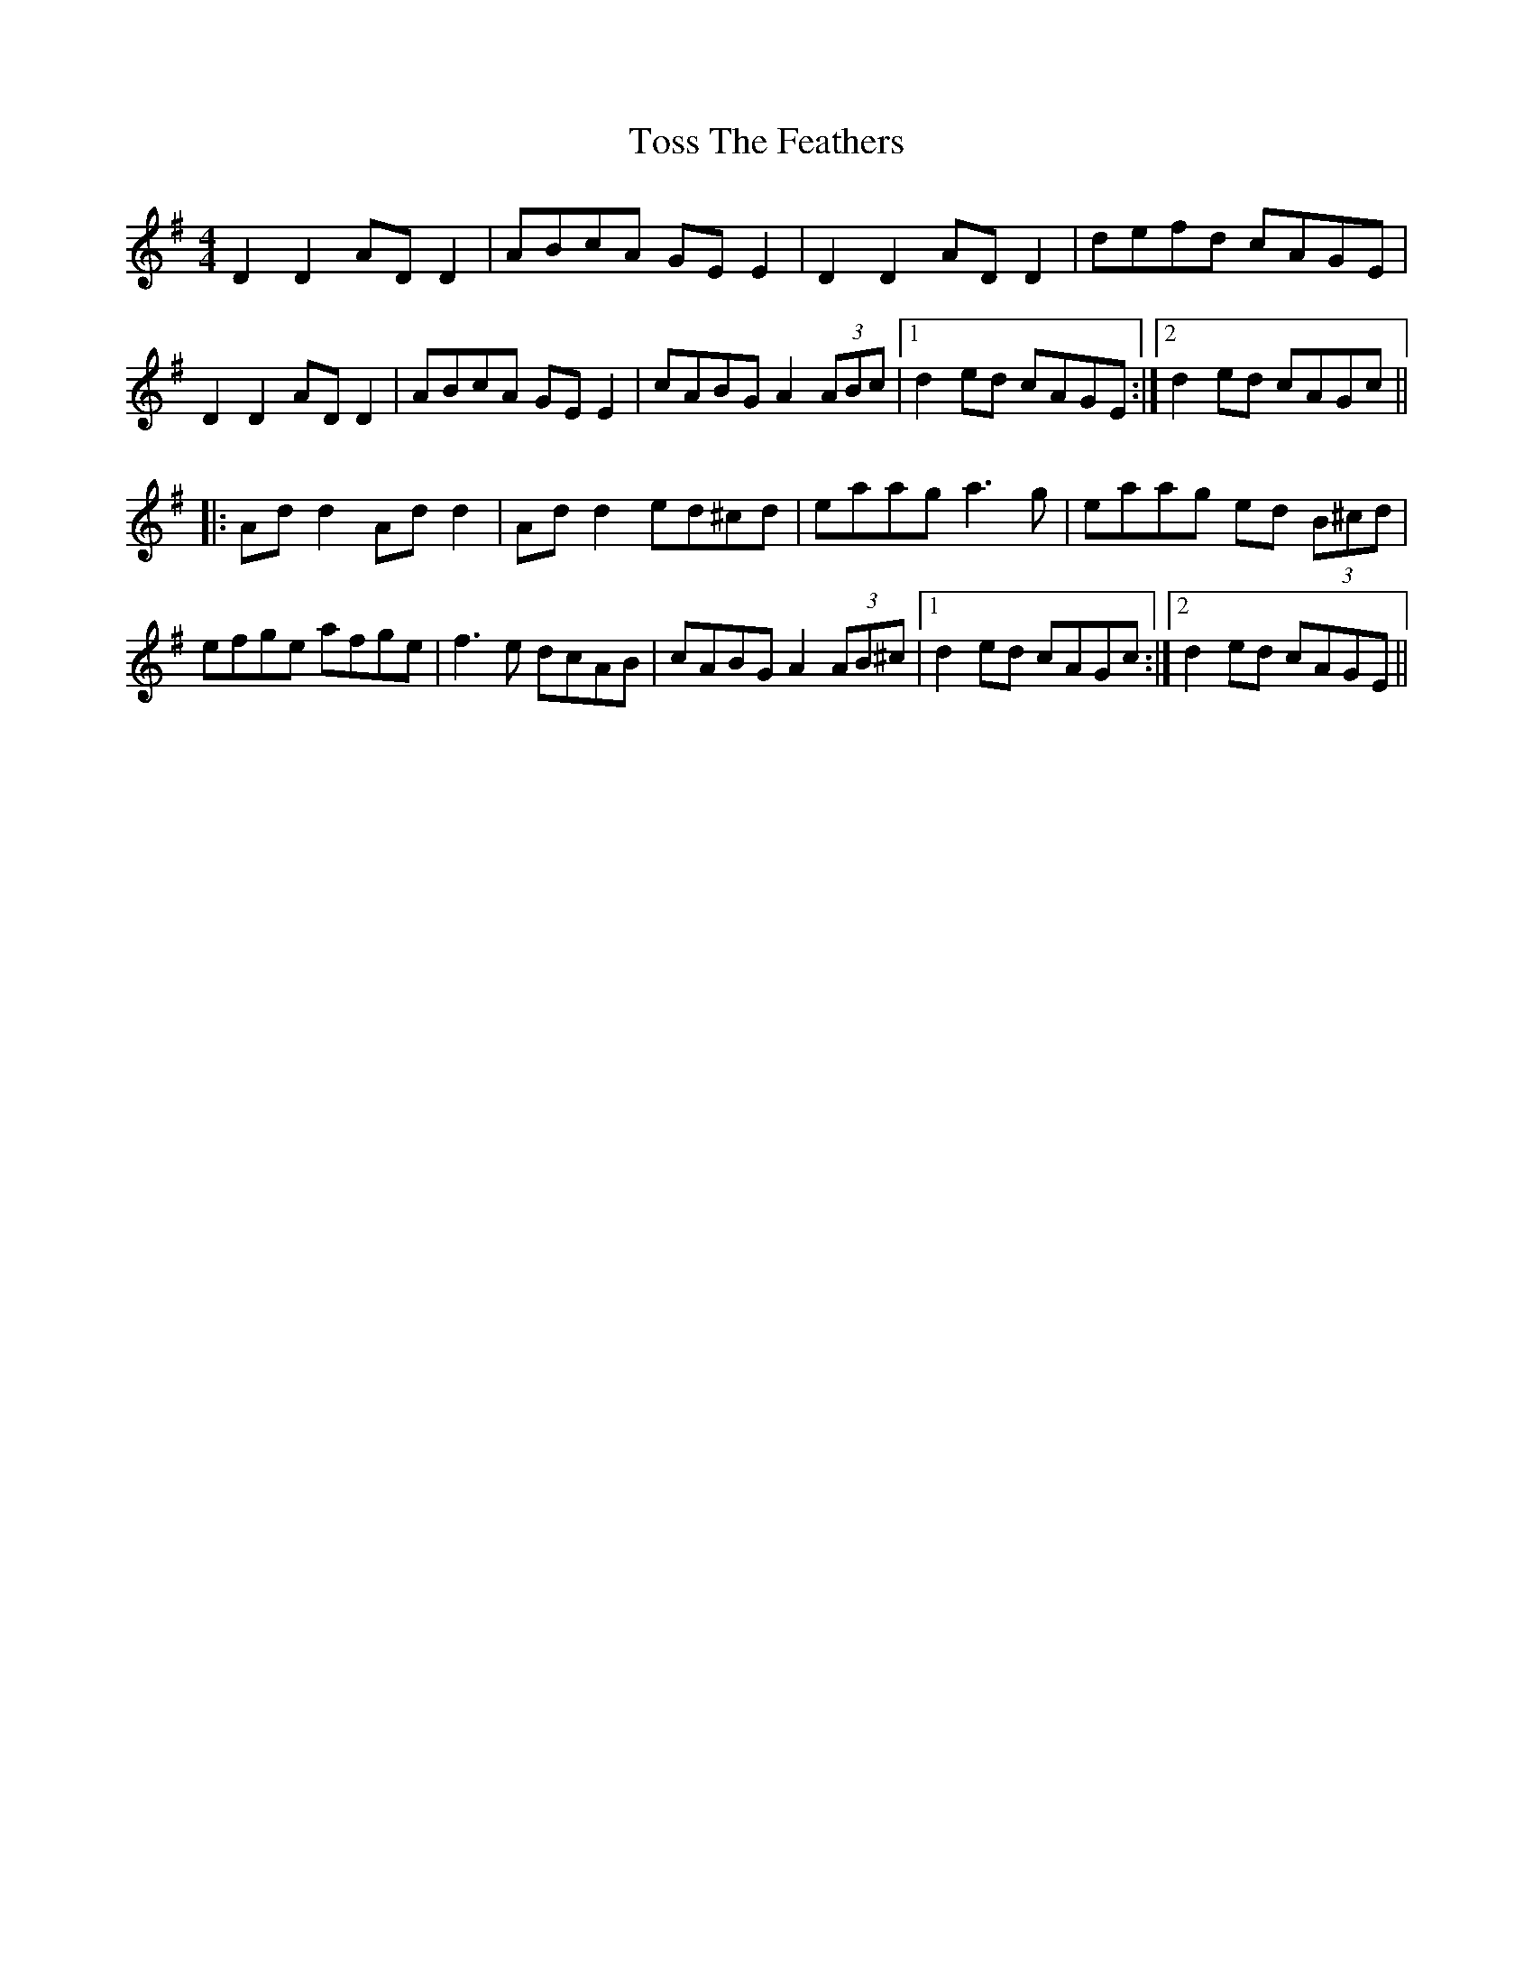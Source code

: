X: 40722
T: Toss The Feathers
R: reel
M: 4/4
K: Dmixolydian
D2 D2 AD D2|ABcA GE E2|D2 D2 AD D2|defd cAGE|
D2 D2 AD D2|ABcA GE E2|cABG A2 (3ABc|1 d2 ed cAGE:|2 d2 ed cAGc||
|:Ad d2 Ad d2|Ad d2 ed^cd|eaag a3g|eaag ed (3B^cd|
efge afge|f3e dcAB|cABG A2 (3AB^c|1 d2 ed cAGc:|2 d2 ed cAGE||


